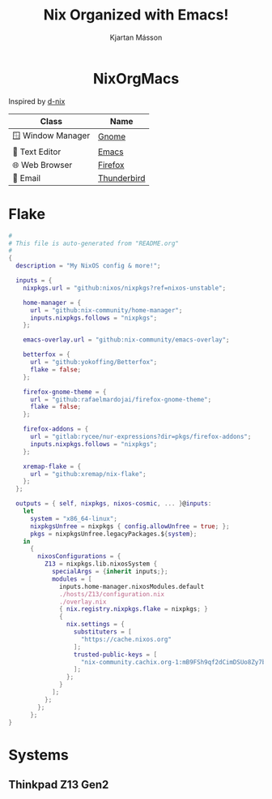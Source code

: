 #+TITLE: Nix Organized with Emacs!
#+AUTHOR: Kjartan Másson

#+begin_html
<p align="center">
<a href="https://github.com/nixos/nixpkgs"><img src="https://img.shields.io/badge/NixOS-24.05-royalblue.svg?style=for-the-badge&logo=nixos&labelColor=black"></a>

<a href="https://orgmode.org"><img src="https://img.shields.io/badge/Org-literate%20config-seagreen?style=for-the-badge&logo=org&labelColor=black"></a>

<a href="https://www.gnu.org/software/emacs/emacs.html#Releases"><img src="https://img.shields.io/badge/Emacs-29.1-blueviolet.svg?style=for-the-badge&logo=GNU%20Emacs&labelColor=black"></a>
</p>

<h1 align="center">NixOrgMacs</h1>
#+end_html


Inspired by [[https://github.com/idlip/d-nix/tree/gol-d][d-nix]]

| Class              | Name        |
|--------------------+-------------|
| 🪟 Window Manager | [[https://www.gnome.org/][Gnome]]       |
| 📝 Text Editor    | [[https://www.gnu.org/software/emacs/][Emacs]]       |
| 🌐 Web Browser    | [[https://www.mozilla.org/en-US/firefox/new/][Firefox]]     |
| 📨 Email          | [[https://www.thunderbird.net/en-US/][Thunderbird]] |


* Flake

#+begin_src nix :tangle flake.nix
  #
  # This file is auto-generated from "README.org"
  #
  {
    description = "My NixOS config & more!";

    inputs = {
      nixpkgs.url = "github:nixos/nixpkgs?ref=nixos-unstable";

      home-manager = {
        url = "github:nix-community/home-manager";
        inputs.nixpkgs.follows = "nixpkgs";
      };

      emacs-overlay.url = "github:nix-community/emacs-overlay";

      betterfox = {
        url = "github:yokoffing/Betterfox";
        flake = false;
      };

      firefox-gnome-theme = {
        url = "github:rafaelmardojai/firefox-gnome-theme";
        flake = false;
      };

      firefox-addons = {
        url = "gitlab:rycee/nur-expressions?dir=pkgs/firefox-addons";
        inputs.nixpkgs.follows = "nixpkgs";
      };

      xremap-flake = {
        url = "github:xremap/nix-flake";
      };
    };

    outputs = { self, nixpkgs, nixos-cosmic, ... }@inputs:
      let
        system = "x86_64-linux";
        nixpkgsUnfree = nixpkgs { config.allowUnfree = true; };
        pkgs = nixpkgsUnfree.legacyPackages.${system};
      in
        {
          nixosConfigurations = {
            Z13 = nixpkgs.lib.nixosSystem {
              specialArgs = {inherit inputs;};
              modules = [
                inputs.home-manager.nixosModules.default
                ./hosts/Z13/configuration.nix
                ./overlay.nix
                { nix.registry.nixpkgs.flake = nixpkgs; }
                {
                  nix.settings = {
                    substituters = [
                      "https://cache.nixos.org"
                    ];
                    trusted-public-keys = [
                      "nix-community.cachix.org-1:mB9FSh9qf2dCimDSUo8Zy7bkq5CX+/rkCWyvRCYg3Fs="
                    ];
                  };
                }
              ];
            };
          };
        };
  }
#+end_src


* Systems
** Thinkpad Z13 Gen2
